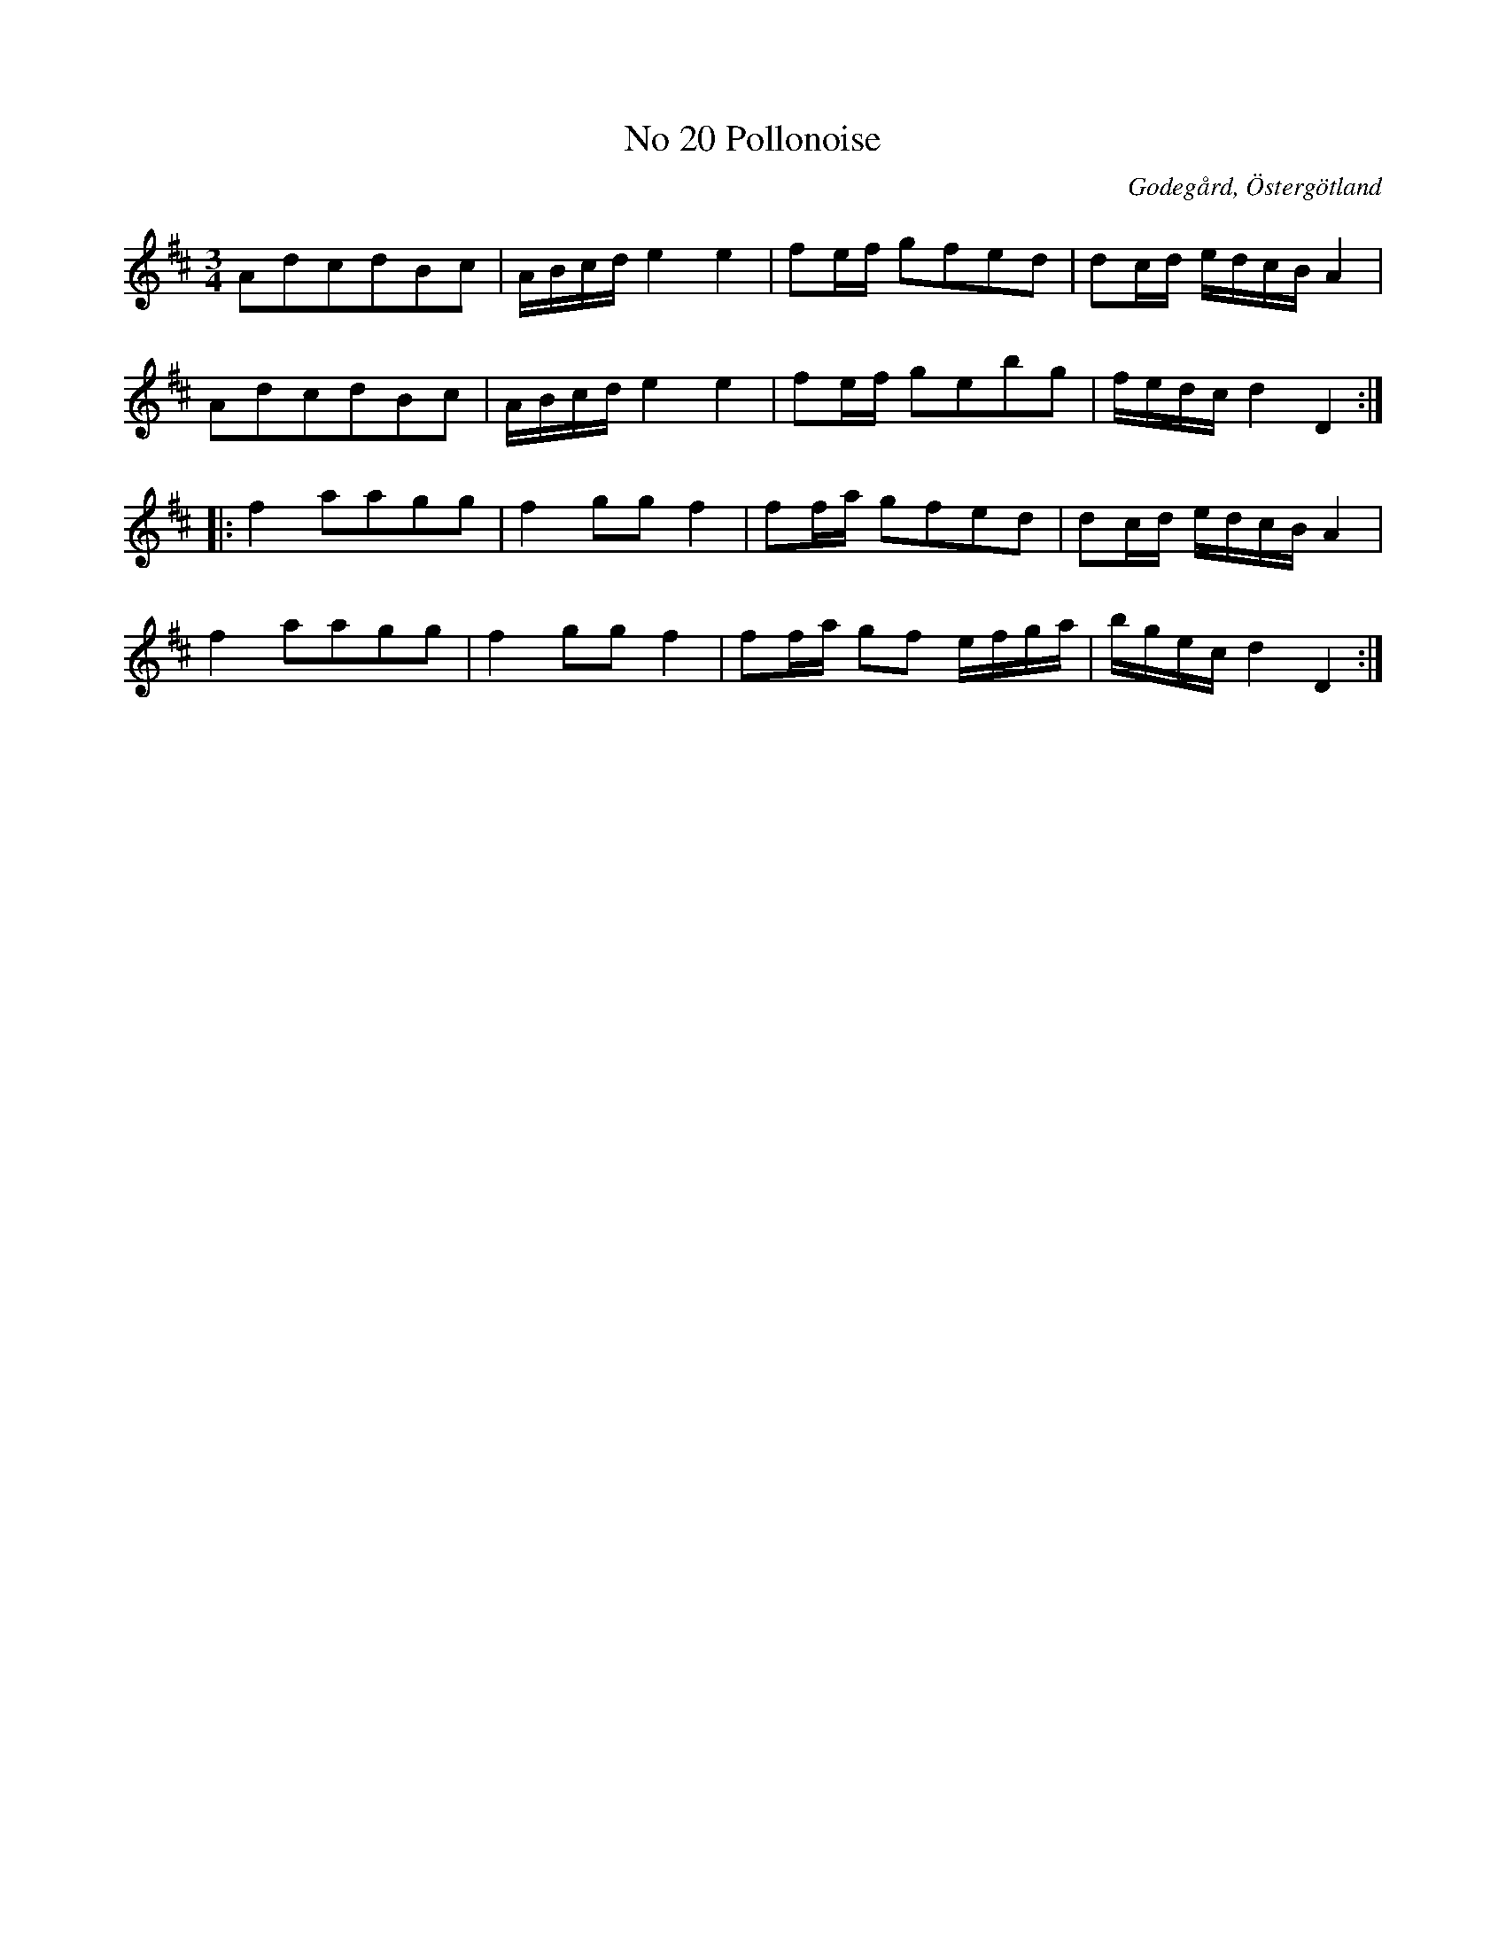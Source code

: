 %%abc-charset utf-8

X:21
T:No 20 Pollonoise
S:efter Carl Gustaf Sundblad
O:Godegård, Östergötland 
R:Polonäs
B:Carl Gustaf Sundblads notbok
B:http://www.smus.se/earkiv/fmk/browselarge.php?lang=sw&katalogid=M+27&bildnr=00010
B:http://www.smus.se/earkiv/fmk/browselarge.php?lang=sw&katalogid=%C3%96g+20&bildnr=00022
M:3/4
L:1/16
K:D
A2d2c2d2B2c2 | ABcd e4 e4  | f2ef g2f2e2d2 | d2cd edcB A4 |
A2d2c2d2B2c2 | ABcd e4 e4  | f2ef g2e2b2g2 | fedc d4 D4 ::
f4 a2a2g2g2 | f4 g2g2 f4 | f2fa g2f2e2d2 | d2cd edcB A4 |
f4 a2a2g2g2 | f4 g2g2 f4 | f2fa g2f2 efga | bgec d4 D4 :|]

